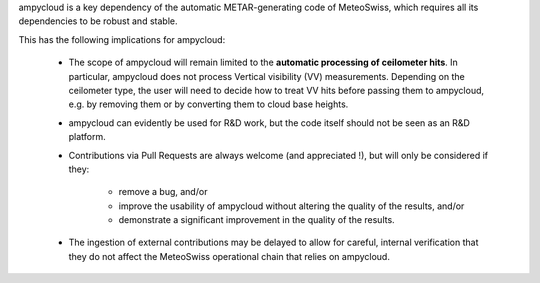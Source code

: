 ampycloud is a key dependency of the automatic METAR-generating code of MeteoSwiss,
which requires all its dependencies to be robust and stable.

This has the following implications for ampycloud:

    * The scope of ampycloud will remain limited to the **automatic processing of ceilometer
      hits**.  In particular, ampycloud does not process Vertical visibility (VV) measurements.
      Depending on the ceilometer type, the user will need to decide how to treat VV hits before
      passing them to ampycloud, e.g. by removing them or by converting them to cloud base
      heights.
    * ampycloud can evidently be used for R&D work, but the code itself should not be
      seen as an R&D platform.
    * Contributions via Pull Requests are always welcome (and appreciated !), but will only be
      considered if they:

        - remove a bug, and/or
        - improve the usability of ampycloud without altering the quality of the results, and/or
        - demonstrate a significant improvement in the quality of the results.

    * The ingestion of external contributions may be delayed to allow for careful, internal
      verification that they do not affect the MeteoSwiss operational chain that relies on
      ampycloud.
